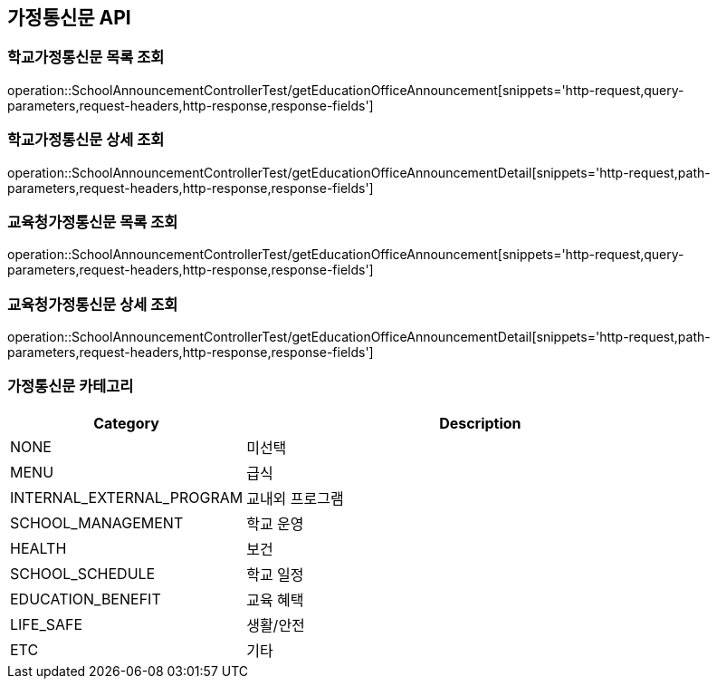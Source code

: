 [[Announcement-API]]
== 가정통신문 API

[[GET-School-Announcement-List]]
=== 학교가정통신문 목록 조회
operation::SchoolAnnouncementControllerTest/getEducationOfficeAnnouncement[snippets='http-request,query-parameters,request-headers,http-response,response-fields']

[[GET-School-Announcement-Detail]]

=== 학교가정통신문 상세 조회

operation::SchoolAnnouncementControllerTest/getEducationOfficeAnnouncementDetail[snippets='http-request,path-parameters,request-headers,http-response,response-fields']

[[GET-Education-Office-Announcement-List]]

=== 교육청가정통신문 목록 조회

operation::SchoolAnnouncementControllerTest/getEducationOfficeAnnouncement[snippets='http-request,query-parameters,request-headers,http-response,response-fields']

[[GET-Education-Office-Announcement-Detail]]

=== 교육청가정통신문 상세 조회

operation::SchoolAnnouncementControllerTest/getEducationOfficeAnnouncementDetail[snippets='http-request,path-parameters,request-headers,http-response,response-fields']

[[ANNOUNCEMENT-CATEGORY]]
=== 가정통신문 카테고리

[cols="1,2", options="header"]
|===
| Category | Description
| NONE | 미선택
| MENU | 급식
| INTERNAL_EXTERNAL_PROGRAM | 교내외 프로그램
| SCHOOL_MANAGEMENT | 학교 운영
| HEALTH | 보건
| SCHOOL_SCHEDULE | 학교 일정
| EDUCATION_BENEFIT | 교육 혜택
| LIFE_SAFE | 생활/안전
| ETC | 기타
|===